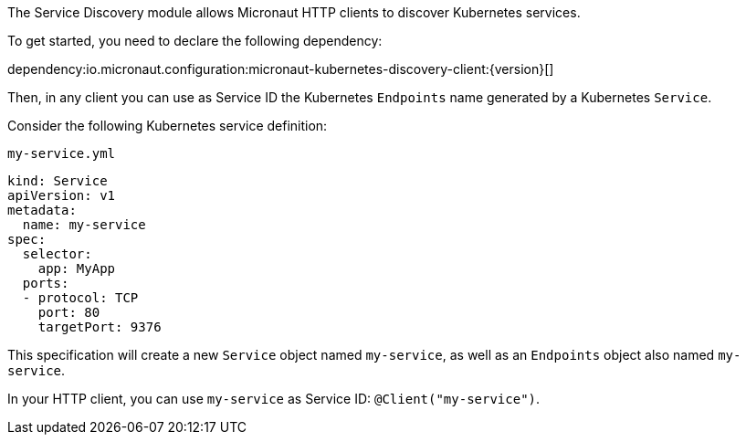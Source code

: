 The Service Discovery module allows Micronaut HTTP clients to discover Kubernetes services.

To get started, you need to declare the following dependency:

dependency:io.micronaut.configuration:micronaut-kubernetes-discovery-client:{version}[]

Then, in any client you can use as Service ID the Kubernetes `Endpoints` name generated by a Kubernetes `Service`.

Consider the following Kubernetes service definition:

[source,yaml]
.`my-service.yml`
----
kind: Service
apiVersion: v1
metadata:
  name: my-service
spec:
  selector:
    app: MyApp
  ports:
  - protocol: TCP
    port: 80
    targetPort: 9376
----

This specification will create a new `Service` object named `my-service`, as well as an `Endpoints` object also named `my-service`.

In your HTTP client, you can use `my-service` as Service ID: `@Client("my-service")`.